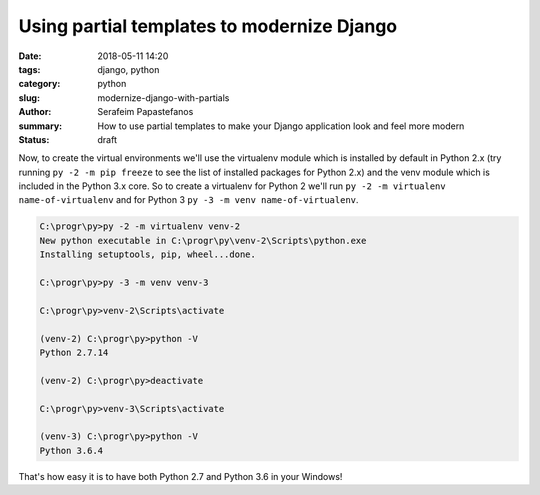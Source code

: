 Using partial templates to modernize Django
###########################################

:date: 2018-05-11 14:20
:tags: django, python
:category: python
:slug: modernize-django-with-partials
:author: Serafeim Papastefanos
:summary: How to use partial templates to make your Django application look and feel more modern
:status: draft

Now, to create the virtual environments we'll use the virtualenv module which is installed
by default in Python 2.x (try running ``py -2 -m pip freeze`` to see the list of installed
packages for Python 2.x) and the venv module which is included in the Python 3.x core. So
to create a virtualenv for Python 2 we'll run ``py -2 -m virtualenv name-of-virtualenv``
and for Python 3 ``py -3 -m venv name-of-virtualenv``.

.. raw:: html

    ss 
    <script type="text/javascript" >
    console.log("X")
    alert("Y")
    </script>
    dd

.. code::

    C:\progr\py>py -2 -m virtualenv venv-2
    New python executable in C:\progr\py\venv-2\Scripts\python.exe
    Installing setuptools, pip, wheel...done.

    C:\progr\py>py -3 -m venv venv-3

    C:\progr\py>venv-2\Scripts\activate

    (venv-2) C:\progr\py>python -V
    Python 2.7.14
    
    (venv-2) C:\progr\py>deactivate

    C:\progr\py>venv-3\Scripts\activate

    (venv-3) C:\progr\py>python -V
    Python 3.6.4

That's how easy it is to have both Python 2.7 and Python 3.6 in your Windows!

.. _`Python download page`: https://www.python.org/downloads/
.. _`as per this`: https://stackoverflow.com/questions/7943751/what-is-the-python-3-equivalent-of-python-m-simplehttpserver
